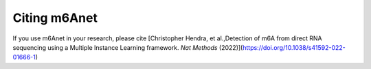 .. _citing:


Citing m6Anet
--------------------------
If you use m6Anet in your research, please cite
[Christopher Hendra, et al.,Detection of m6A from direct RNA sequencing using a Multiple Instance Learning framework. *Nat Methods* (2022)](https://doi.org/10.1038/s41592-022-01666-1)
